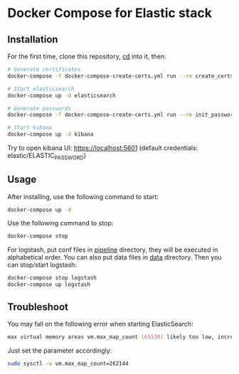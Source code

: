 * Docker Compose for Elastic stack

** Installation

For the first time, clone this repository, _cd_ into it, then:

#+BEGIN_SRC bash
# Generate certificates
docker-compose -f docker-compose-create-certs.yml run --rm create_certs

# Start elasticsearch
docker-compose up -d elasticsearch

# Generate passwords
docker-compose -f docker-compose-create-certs.yml run --rm init_passwords

# Start kibana
docker-compose up -d kibana
#+END_SRC

Try to open kibana UI: https://localhost:5601 (default credentials: elastic/ELASTIC_PASSWORD)

** Usage

After installing, use the following command to start:

#+BEGIN_SRC bash
docker-compose up -d
#+END_SRC

Use the following command to stop:

#+BEGIN_SRC bash
docker-compose stop
#+END_SRC

For logstash, put conf files in _pipeline_ directory, they will be
executed in alphabetical order. You can also put data files in _data_ directory.
Then you can stop/start logstash:

#+BEGIN_SRC bash
docker-compose stop logstash
docker-compose up logstash
#+END_SRC

** Troubleshoot

You may fall on the following error when starting ElasticSearch:

#+BEGIN_SRC bash
max virtual memory areas vm.max_map_count [65530] likely too low, increase to at least [262144]
#+END_SRC

Just set the parameter accordingly: 

#+BEGIN_SRC bash
sudo sysctl -w vm.max_map_count=262144
#+END_SRC
